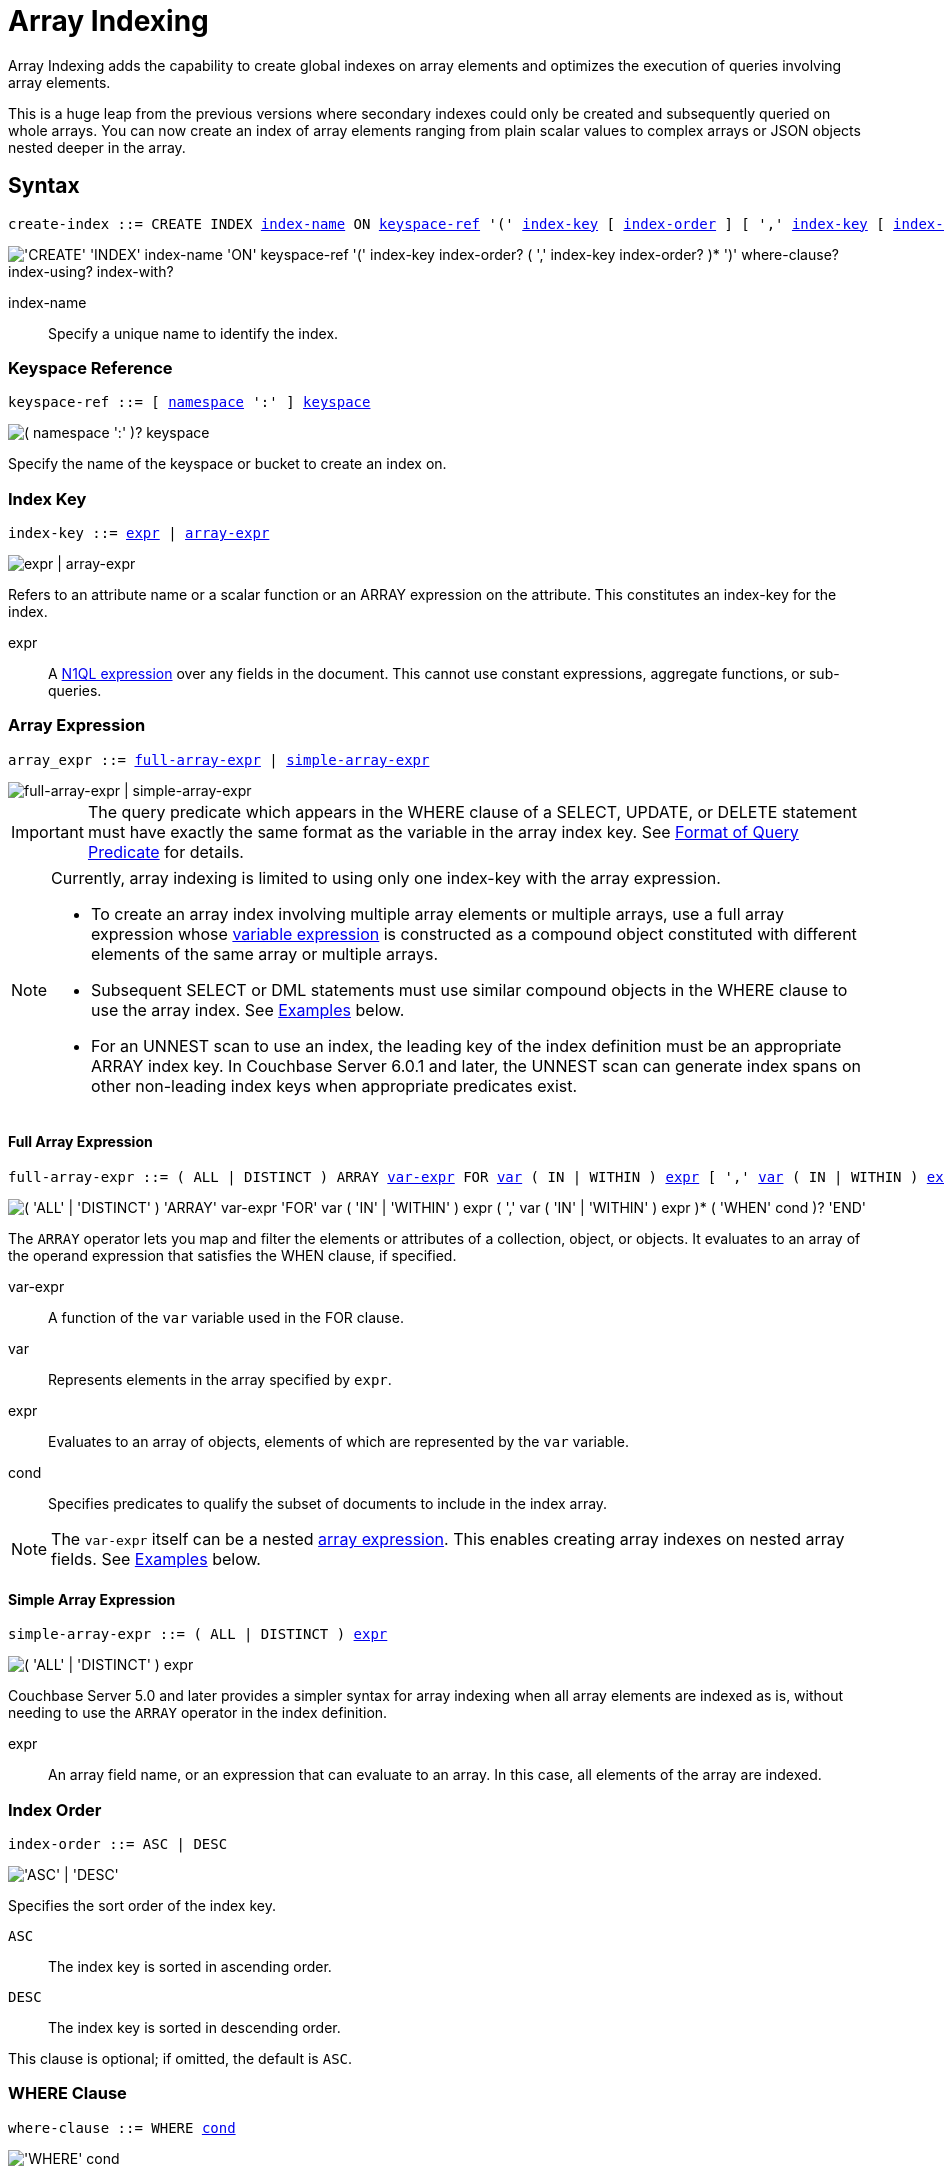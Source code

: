 = Array Indexing
:imagesdir: ../../assets/images
:page-topic-type: reference
:logical-hierarchy: xref:n1ql-intro/sysinfo.adoc#logical-hierarchy
:expression: xref:n1ql-language-reference/index.adoc
:createindex: xref:n1ql-language-reference/createindex.adoc
:keyspace-ref: {createindex}#keyspace-ref
:indexing-arrays-45: https://docs-archive.couchbase.com/server/4.5/n1ql/n1ql-language-reference/indexing-arrays.html
:install-sample-buckets: xref:manage:manage-settings/install-sample-buckets.adoc
:covering-indexes: xref:indexes:covering-indexes.adoc
:use-index-clause: xref:n1ql-language-reference/hints.adoc#use-index-clause

Array Indexing adds the capability to create global indexes on array elements and optimizes the execution of queries involving array elements.

This is a huge leap from the previous versions where secondary indexes could only be created and subsequently queried on whole arrays.
You can now create an index of array elements ranging from plain scalar values to complex arrays or JSON objects nested deeper in the array.

== Syntax

[subs="normal"]
----
create-index ::= CREATE INDEX <<index-name>> ON <<keyspace-ref>> '(' <<index-key>> [ <<index-order>> ] [ ',' <<index-key>> [ <<index-order>> ] ]* ')' [ <<where-clause>> ] [ <<index-using>> ] [ <<index-with>> ]
----

image::n1ql-language-reference/create-index-array.png["'CREATE' 'INDEX' index-name 'ON' keyspace-ref '(' index-key index-order? ( ',' index-key index-order? )* ')' where-clause? index-using? index-with?"]

[[index-name,index-name]]
index-name:: Specify a unique name to identify the index.

[[keyspace-ref,keyspace-ref]]
=== Keyspace Reference
--
[subs="normal"]
----
keyspace-ref ::= [ xref:n1ql-intro/sysinfo.adoc#logical-hierarchy[namespace] ':' ] xref:n1ql-intro/sysinfo.adoc#logical-hierarchy[keyspace]
----

image::n1ql-language-reference/from-keyspace-ref.png["( namespace ':' )? keyspace"]

Specify the name of the keyspace or bucket to create an index on.
--

[[index-key,index-key]]
=== Index Key

[subs="normal"]
----
index-key ::= <<index-key-args,expr>> | <<array-expr>>
----

image::n1ql-language-reference/index-key.png["expr | array-expr"]

Refers to an attribute name or a scalar function or an ARRAY expression on the attribute.
This constitutes an index-key for the index.

[[index-key-args]]
expr::
A xref:n1ql-language-reference/index.adoc[N1QL expression] over any fields in the document.
This cannot use constant expressions, aggregate functions, or sub-queries.

[[array-expr,array-expr]]
=== Array Expression

[subs="normal"]
----
array_expr ::= <<full-array-expr>> | <<simple-array-expr>>
----

image::n1ql-language-reference/array-expr.png["full-array-expr | simple-array-expr"]

[IMPORTANT]
--
The query predicate which appears in the WHERE clause of a SELECT, UPDATE, or DELETE statement must have exactly the same format as the variable in the array index key.
See <<query-predicate-format>> for details.
--

[NOTE]
--
Currently, array indexing is limited to using only one index-key with the array expression.

* To create an array index involving multiple array elements or multiple arrays, use a full array expression whose <<full-array-expr-args,variable expression>> is constructed as a compound object constituted with different elements of the same array or multiple arrays.

* Subsequent SELECT or DML statements must use similar compound objects in the WHERE clause to use the array index.
See <<examples>> below.

* For an UNNEST scan to use an index, the leading key of the index definition must be an appropriate ARRAY index key.
In Couchbase Server 6.0.1 and later, the UNNEST scan can generate index spans on other non-leading index keys when appropriate predicates exist.
--

[[full-array-expr,full-array-expr]]
==== Full Array Expression

[subs="normal"]
----
full-array-expr ::= ( ALL | DISTINCT ) ARRAY <<full-array-expr-args,var-expr>> FOR <<full-array-expr-args,var>> ( IN | WITHIN ) <<full-array-expr-args,expr>> [ ',' <<full-array-expr-args,var>> ( IN | WITHIN ) <<full-array-expr-args,expr>> ]* [ WHEN <<full-array-expr-args,cond>> ] END
----

image::n1ql-language-reference/full-array-expr.png["( 'ALL' | 'DISTINCT' ) 'ARRAY' var-expr 'FOR' var ( 'IN' | 'WITHIN' ) expr ( ',' var ( 'IN' | 'WITHIN' ) expr )* ( 'WHEN' cond )? 'END'"]

The [.cmd]`ARRAY` operator lets you map and filter the elements or attributes of a collection, object, or objects.
It evaluates to an array of the operand expression that satisfies the WHEN clause, if specified.

[[full-array-expr-args]]
var-expr::
A function of the [.var]`var` variable used in the FOR clause.

var::
Represents elements in the array specified by [.var]`expr`.

expr::
Evaluates to an array of objects, elements of which are represented by the [.var]`var` variable.

cond::
Specifies predicates to qualify the subset of documents to include in the index array.

NOTE: The [.var]`var-expr` itself can be a nested <<array-expr,array expression>>.
This enables creating array indexes on nested array fields.
See <<examples>> below.

[[simple-array-expr,simple-array-expr]]
==== Simple Array Expression

[subs="normal"]
----
simple-array-expr ::= ( ALL | DISTINCT ) <<simple-array-expr-args,expr>>
----

image::n1ql-language-reference/simple-array-expr.png["( 'ALL' | 'DISTINCT' ) expr"]

Couchbase Server 5.0 and later provides a simpler syntax for array indexing when all array elements are indexed as is, without needing to use the `ARRAY` operator in the index definition.

[[simple-array-expr-args]]
expr::
An array field name, or an expression that can evaluate to an array.
In this case, all elements of the array are indexed.

[[index-order,index-order]]
=== Index Order

[subs="normal"]
----
index-order ::= ASC | DESC
----

image::n1ql-language-reference/index-order.png["'ASC' | 'DESC'"]

Specifies the sort order of the index key.

`ASC`::
The index key is sorted in ascending order.

`DESC`::
The index key is sorted in descending order.

This clause is optional; if omitted, the default is `ASC`.

[[where-clause,where-clause]]
=== WHERE Clause

[subs="normal"]
----
where-clause ::= WHERE <<where-clause-args,cond>>
----

image::n1ql-language-reference/where-clause.png["'WHERE' cond"]

[#where-clause-args]
cond::
Specifies WHERE clause predicates to qualify the subset of documents to include in the index.

[[index-using,index-using]]
=== USING Clause

[subs="normal"]
----
index-using ::= USING GSI
----

image::n1ql-language-reference/index-using.png["'USING' 'GSI'"]

The index type for an array index must be Global Secondary Index (GSI).
The `USING GSI` keywords are optional and may be omitted.

[[index-with,index-with]]
=== WITH Clause

[subs="normal"]
----
index-with ::= WITH <<index-with-args,expr>>
----

image::n1ql-language-reference/index-with.png["'WITH' expr"]

Use the WITH clause to specify additional options.

[[index-with-args]]
expr::
An object specifying additional options for the query.

[subs="normal"]
----
WITH { "nodes": [ "__node_name__" ], "defer_build": _boolean_ }
----

See the xref:n1ql-language-reference/createindex.adoc[CREATE INDEX] statement for more details on the syntax.

[#query-predicate-format]
== Format of Query Predicate

The query predicate which appears in the WHERE clause of a SELECT, UPDATE, or DELETE statement must have exactly the same format as the variable in the array index key.

[NOTE]
--
Couchbase Server 4.6.2 and later allows arbitrary variable names in array index selection.
That is, a SELECT query or DML statement that needs to use the array index can use different variable names in the query from those used in the array index definition.
In earlier releases, the variable names must exactly match.
See the xref:4.5@n1ql-language-reference/indexing-arrays.adoc[Couchbase Server 4.5 documentation] for details.
--

Consider the following expressions used in a CREATE INDEX statement:

----
DISTINCT ARRAY f(x) FOR x IN expr1 END; <1>

DISTINCT ARRAY f(x) FOR x WITHIN expr1 END; <2>
----

And the following expressions used in the SELECT statement WHERE clause:

----
ANY x IN expr2 SATISFIES g(x) END; <3>

ANY x WITHIN expr2 SATISFIES g(x) END <4>
----

The following dependencies must be satisfied for the Query service to consider the array index:

* The index keys used in CREATE INDEX must be used in the WHERE clause.
* [.var]`expr2` in ➂ and ➃ must be equivalent to [.var]`expr1` in ➀ and ➁.
This is a formal notion of equivalence.
For example, if they are the same expressions, or equivalent arithmetic expressions such as `(x+y)` and `(y+x)`.
* [.var]`g(x)` in ➂ and ➃ must be sargable for [.var]`f(x)` in ➀ and ➁.
In other words, if there were a scalar index with key [.var]`f(x)`, then that index would be applicable to the predicate [.var]`g(x)`.
For example, the index key `UPPER(x)` is sargable for the predicate `UPPER(x) LIKE "John%"`.
* IN vs. WITHIN: Index key ➀ can be used for query predicate ➂.
Index key ➁ can be used for both query predicates ➂ and ➃.

NOTE: Index key ➁ is strictly more expensive than index key ➀, for both index maintenance and query processing.
Index key ➁ and query predicate ➃ are very powerful.
They can efficiently index and query recursive trees of arbitrary depth.

[#examples]
== Examples

The following examples use the {install-sample-buckets}[travel-sample] keyspace that is shipped with Couchbase Server.

[[example-1]]
.Indexing all DISTINCT elements in an array
====
.Index: Create an index on all schedules
[[C1,Index]]
[source,N1QL]
----
CREATE INDEX idx_sched
ON `travel-sample` ( DISTINCT ARRAY v.flight FOR v IN schedule END );
----

.Query: Find the list of scheduled 'UA' flights
[[Q1,Query]]
[source,N1QL]
----
SELECT * FROM `travel-sample`
WHERE ANY v IN schedule SATISFIES v.flight LIKE 'UA%' END;
----
====

[[example-2]]
.Partial index (with WHERE clause) of individual attributes from selected elements (using WHEN clause) of an array
====
.Index: Create an index on flight IDs scheduled in the first 4 days of the week
[[C2,Index}]]
[source,N1QL]
----
CREATE INDEX idx_flight_day
ON `travel-sample` ( ALL ARRAY v.flight FOR v IN schedule WHEN v.day < 4 END )
WHERE type = "route" ;
----

.Query: Find the list of scheduled 'UA' flights on day 1
[[Q2,Query]]
[source,N1QL]
----
SELECT * FROM `travel-sample`
WHERE type = "route" <1>
AND ANY v IN schedule SATISFIES (v.flight LIKE 'UA%') <2>
AND (v.day=1) END; <3>
----

The index <<C2>> qualifies for the query <<Q2>> because:

<1> The <<Q2>> predicate `type = "route"` matches that of the partial index WHERE clause.
<2> The ANY operator uses the index key `v.flight` on which the index <<C2>> is defined.
<3> The ANY-SATISFIES condition `v.day=1` in <<Q2>> is sargable to that in the index definition WHEN clause `v.day<4`.
====

[[example-3]]
.Compound array index with individual elements of an array and other non-array fields
====
.Index: Create an index on scheduled flight IDs and number of stops
[[C3,Index]]
[source,N1QL]
----
CREATE INDEX idx_flight_stops
ON `travel-sample`
    ( stops, DISTINCT ARRAY v.flight FOR v IN schedule END )
WHERE type = "route" ;
----

.Query: Find the list of scheduled 'FL' flights that have one or more stops
[[Q3,Query]]
[source,N1QL]
----
SELECT * FROM `travel-sample`
WHERE type = "route"
AND stops >=1
AND ANY v IN schedule SATISFIES v.flight LIKE 'FL%' END;
----
====

[[example-4]]
.Indexing the individual elements of nest arrays
====
Use the DISTINCT ARRAY clause in a nested fashion to index specific attributes of a document when the array contains other arrays or documents that contain arrays.
For example,

.Update: Create a nested array [.var]`special_flights`
[source,N1QL]
----
UPDATE `travel-sample`
SET schedule[0] = {"day" : 7, "special_flights" :
               [ {"flight" : "AI444", "utc" : "4:44:44"},
                 {"flight" : "AI333", "utc" : "3:33:33"}
               ] }
WHERE type = "route"
AND destinationairport = "CDG" AND sourceairport = "TLV";
----

.Index: Create a partial index on a nested array [.var]`special_flights`
[[C4,Index]]
[source,N1QL]
----
CREATE INDEX idx_nested ON `travel-sample`
    (DISTINCT ARRAY
        (DISTINCT ARRAY y.flight <1>
        FOR y IN x.special_flights END)
    FOR x IN schedule END)
WHERE type = "route";
----

<1> In this case, the inner ARRAY construct is used as the [.var]`var_expr` for the outer ARRAY construct in the N1QL Syntax above.

.Query A: Use nested ANY operator to use the index
[[Q4,Query A]]
[source,N1QL]
----
SELECT count(*) FROM `travel-sample`
WHERE type = "route"
AND ANY x in schedule SATISFIES
    (ANY y in x.special_flights SATISFIES y.flight IS NOT NULL END)
END;
----

.Query B: Use UNNEST operators to use the index
[[Q4A,Query B]]
[source,N1QL]
----
SELECT count(*) FROM `travel-sample`
UNNEST schedule AS x
UNNEST x.special_flights AS y
WHERE type = "route"
AND y.flight IS NOT NULL;
----
====

[[example-5]]
.Array Index with multiple elements of an array
====
.Index: Create an index on [.var]`flight` and [.var]`day` fields in [.var]`schedule`
[[C5,Index]]
[source,N1QL]
----
CREATE INDEX idx_flight_day ON `travel-sample`
    ( DISTINCT ARRAY [v.flight, v.day] FOR v IN schedule END)
WHERE type = "route" ;
----

.Query: Find the list of scheduled 'US681' flights on day 2
[[Q5,Query]]
[source,N1QL]
----
SELECT meta().id FROM `travel-sample`
WHERE type = "route"
AND ANY v in schedule SATISFIES [v.flight, v.day] = ["US681", 2] END;
----
====
[[example-6]]
.Indexing all elements in an array using simplified syntax
====
.Index: Create an index on all schedules using simplified array index syntax
[[C6,Index]]
[source,N1QL]
----
CREATE INDEX idx_sched_simple
ON `travel-sample` (ALL schedule)
WHERE type = "route";
----

.Query A: Find details of all route documents matching a specific schedule
[[Q6,Query A]]
[source,N1QL]
----
SELECT * FROM `travel-sample`
WHERE type = "route"
AND ANY v IN schedule
SATISFIES v = {"day":2, "flight": "US681", "utc": "19:20:00"} END; <1>
----

<1> Elements of the schedule array are objects, and hence the right side value of the predicate condition should be a similarly structured object.

.Query B: Find details of all route documents matching a specific schedule
[[Q6A,Query B]]
[source,N1QL]
----
SELECT * FROM `travel-sample` t
UNNEST schedule sch
WHERE t.type = "route"
AND sch = {"day":2, "flight": "US681", "utc": "19:20:00"};
----

This is a variant of <<Q6>> using UNNEST in the SELECT statement.
====

== Covering Array Index

Covering indexes is an efficient method of using an Index for a particular query, whereby the index itself can completely cover the query in terms of providing all data required for the query.
Basically, it avoids the fetch phase of the query processing and related overhead in fetching the required documents from data-service nodes.
For more details, see xref:indexes:covering-indexes.adoc[Covering Indexes].

Array indexing requires special attention to create covered array indexes.
In general, the array field itself should be included as one of the index keys in the CREATE INDEX definition.
For example, the index <<C1>> does not cover the query <<Q1>> because the <<Q1>> projection list includes * which needs to fetch the document from the Data Service.

[[Example-7]]
.Covered Array Index
====
.Index: Creating a Covered Array Index
[[C7,Index]]
[source,N1QL]
----
CREATE INDEX idx_sched_covered ON `travel-sample`
   ( DISTINCT ARRAY v.flight FOR v IN schedule END, schedule)
WHERE type = "route";
----

The index keys of an index must be used in the WHERE clause of a DML statement to use the index for that query.
In the SELECT or DML WHERE clause, Covered Array Indexes can be used by the following operators:

* ANY: As shown in query <<Q7>>.
* ANY AND EVERY: As shown in query <<Q7A>> (a variant of Example <<Q7>>).

.Query A: Covered Array Index using the ANY clause
[[Q7,Query A]]
[source,N1QL]
----
EXPLAIN SELECT meta().id FROM `travel-sample`
USE INDEX (idx_sched_covered) <1>
WHERE type = "route"
AND ANY v IN schedule SATISFIES v.flight LIKE 'UA%' END;
----

<1> The query <<Q7>> needs index <<C7>> to cover it because the query predicate refers to the array `schedule` in the ANY operator.

[source,JSON]
.Result
----
[
  {
    "plan": {
      "#operator": "Sequence",
      "~children": [
        {
          "#operator": "DistinctScan",
          "scan": {
            "#operator": "IndexScan3",
            "covers": [
              "cover ((distinct (array (`v`.`flight`) for `v` in (`travel-sample`.`schedule`) end)))",
              "cover ((`travel-sample`.`schedule`))",
              "cover ((meta(`travel-sample`).`id`))"
            ],
            "filter_covers": {
              "cover ((`travel-sample`.`type`))": "route",
              "cover (any `v` in (`travel-sample`.`schedule`) satisfies ((\"UA\" <= (`v`.`flight`)) and ((`v`.`flight`) < \"UB\")) end)": true,
              "cover (any `v` in (`travel-sample`.`schedule`) satisfies ((`v`.`flight`) like \"UA%\") end)": true
            },
            "index": "idx_sched_covered",
            ...
          }
        }
      ]
    }  
  }
]    
----

.Query B: Covered Array Index using the ANY AND EVERY clause
[[Q7A,Query B]]
[source,N1QL]
----
EXPLAIN SELECT meta().id FROM `travel-sample`
USE INDEX (idx_sched_covered)
WHERE type = "route"
AND ANY AND EVERY v IN schedule SATISFIES v.flight LIKE 'UA%' END;
----

[source,JSON]
.Result
----
[
  {
    "plan": {
      "#operator": "Sequence",
      "~children": [
        {
          "#operator": "DistinctScan",
          "scan": {
            "#operator": "IndexScan3",
            "covers": [
              "cover ((distinct (array (`v`.`flight`) for `v` in (`travel-sample`.`schedule`) end)))",
              "cover ((`travel-sample`.`schedule`))",
              "cover ((meta(`travel-sample`).`id`))"
            ],
            "filter_covers": {
              "cover ((`travel-sample`.`type`))": "route"
            },
            "index": "idx_sched_covered",
      ...
----

.Query C: Covered Array Index using the UNNEST clause and aliasing
[[Q7B,Query C]]
[source,N1QL]
----
EXPLAIN SELECT meta(t).id FROM `travel-sample` t
USE INDEX (idx_sched_covered)
UNNEST schedule v
WHERE t.type = "route" AND v.flight LIKE 'UA%';
----

[source,JSON]
.Result
----
[
  {
    "plan": {
      "#operator": "Sequence",
      "~children": [
        {
          "#operator": "DistinctScan",
          "scan": {
            "#operator": "IndexScan3",
            "as": "t",
            "covers": [
              "cover ((distinct (array (`v`.`flight`) for `v` in (`t`.`schedule`) end)))",
              "cover ((`t`.`schedule`))",
              "cover ((meta(`t`).`id`))"
            ],
            "filter_covers": {
              "cover ((`t`.`type`))": "route"
            },
            "index": "idx_sched_covered",
      ...
----

[NOTE]
--
The <<Q7>> Examples have the following limitation: the collection operator EVERY cannot use array indexes or covered array indexes because the EVERY operator needs to apply the SATISFIES predicate to all elements in the array, including the case where an array has zero elements.

As items cannot be indexed, it is not possible to index MISSING items, so the EVERY operator is evaluated in the N1QL engine and cannot leverage the array index scan.

For example, the following query <<Q7C>> uses the non-array index `def_type` ignoring the xref:n1ql-language-reference/hints.adoc#use-index-clause[USE INDEX hint] to use the array indexes.
(Note that query <<C7>> defines a DISTINCT array index while <<C7C>> defines an ALL array index, and both are ignored).
--

.Index II: Non-array index with an ALL array index
[[C7C,Index II]]
[source,N1QL]
----
CREATE INDEX idx_sched_covered_all ON `travel-sample`
   ( ALL ARRAY v.flight FOR v IN schedule END, schedule)
WHERE type = "route";
----

.Query D: Non-array index with an ALL array index
[[Q7C,Query D]]
[source,N1QL]
----
EXPLAIN SELECT meta().id FROM `travel-sample`
USE INDEX (idx_sched_covered_all, idx_sched_covered)
WHERE type = "route"
AND EVERY v IN schedule SATISFIES v.flight LIKE 'UA%' END;
----

[source,JSON]
.Result
----
[
  {
    "plan": {
      "#operator": "Sequence",
      "~children": [
        {
          "#operator": "IndexScan3",
          "index": "def_type",
          ...
----
====

== Implicit Covered Array Index

N1QL supports simplified Implicit Covered Array Index syntax in certain cases where the mandatory array index-key requirement is relaxed to create a covering array-index.
This special optimization applies to those queries and DML which have WHERE clause predicates that can be exactly and completely pushed to the indexer during the array index scan.
For example:

[[example-8]]
.ANY operator with an =, <, >, and LIKE predicate in the SATISFIES clause
====
Note that the GSI indexes are tree structures that support exact match and range matches.
And the ANY predicate returns `true` as long as it finds at least one matching item in the index.
Hence, an item found in the index can cover the query.
Furthermore, this is covered by both ALL and DISTINCT array indexes.

.Index: Creating an Implicit Covered Array Index with DISTINCT
[[C8,Index]]
[source,N1QL]
----
CREATE INDEX idx_sched_covered_simple ON `travel-sample`
  ( DISTINCT ARRAY v.flight FOR v IN schedule END)
WHERE type = "route";
----

.Query: Implicit Covered Array Index using the ANY clause
[[Q8,Query]]
[source,N1QL]
----
EXPLAIN SELECT meta().id FROM `travel-sample`
USE INDEX (idx_sched_covered_simple)
WHERE type = "route"
AND ANY v IN schedule SATISFIES v.flight LIKE 'UA%' END;
----

[source,JSON]
.Result
----
[
  {
    "plan": {
      "#operator": "Sequence",
      "~children": [
        {
          "#operator": "DistinctScan",
          "scan": {
            "#operator": "IndexScan3",
            "covers": [
              "cover ((distinct (array (`v`.`flight`) for `v` in (`travel-sample`.`schedule`) end)))",
              "cover ((meta(`travel-sample`).`id`))"
            ],
            "filter_covers": {
              "cover ((`travel-sample`.`type`))": "route",
              "cover (any `v` in (`travel-sample`.`schedule`) satisfies ((\"UA\" <= (`v`.`flight`)) and ((`v`.`flight`) < \"UB\")) end)": true,
              "cover (any `v` in (`travel-sample`.`schedule`) satisfies ((`v`.`flight`) like \"UA%\") end)": true
            },
            "index": "idx_sched_covered_simple",
            ...
----
====

[[example-9]]
.UNNEST operator with =, <, >, or LIKE predicate in the WHERE clause
====
This applies to only ALL array indexes because, for such index, all array elements are indexed in the array index, and the UNNEST operation needs all the elements to reconstruct the array.
Note that the array cannot be reconstructed if on DISTINCT elements of the array are indexed.

For example, the following query <<Q8A>> can be covered with the ALL index [.var]`idx_sched_covered_simple_all` in <<C8A>>, but <<Q8B>> is not covered when using the DISTINCT [.var]`index idx_sched_covered_simple` defined in <<C8>>.

.Index: UNNEST covered with the ALL index
[[C8A,Index]]
[source,N1QL]
----
CREATE INDEX idx_sched_covered_simple_all ON `travel-sample`
  ( ALL ARRAY v.flight FOR v IN schedule END)
WHERE type = "route";
----

.Query A: UNNEST covered with the ALL index
[[Q8A,Query A]]
[source,N1QL]
----
EXPLAIN SELECT meta(t).id FROM `travel-sample` t
USE INDEX (idx_sched_covered_simple_all)
UNNEST schedule v
WHERE t.type = "route"
AND v.flight LIKE 'UA%';
----

[source,JSON]
.Result
----
[
  {
    "plan": {
      "#operator": "Sequence",
      "~children": [
        {
          "#operator": "IndexScan3",
          "as": "t",
          "covers": [
            "cover ((`v`.`flight`))",
            "cover ((meta(`t`).`id`))"
          ],
          "filter_covers": {
            "cover (((`t`.`schedule`) < {}))": true,
            "cover (([] <= (`t`.`schedule`)))": true,
            "cover ((`t`.`type`))": "route",
            "cover (is_array((`t`.`schedule`)))": true
          },
          "index": "idx_sched_covered_simple_all",
          "index_id": "119e993a473f8297",
          "keyspace": "travel-sample",
          "namespace": "default",
          "spans": [
            {
              "exact": true,
              "range": [
                {
                  "high": "\"UB\"",
                  "inclusion": 1,
                  "low": "\"UA\""
                }
              ]
            }
          ],
          "using": "gsi"
        },
...
----

.Query B: UNNEST not covered when using the DISTINCT index
[[Q8B,Query B]]
[source,N1QL]
----
EXPLAIN SELECT meta(t).id FROM `travel-sample` t
USE INDEX (idx_sched_covered_simple)
UNNEST schedule v
WHERE t.type = "route"
AND v.flight LIKE 'UA%';
----

[source,JSON]
.Result
----
[
  {
    "plan": {
      "#operator": "Sequence",
      "~children": [
        {
          "#operator": "DistinctScan",
          "scan": {
            "#operator": "IndexScan3",
            "as": "t",
            "index": "idx_sched_covered_simple",
            "index_id": "5a5c0f0dfa4829fb",
            "index_projection": {
              "primary_key": true
            },
            "keyspace": "travel-sample",
            "namespace": "default",
            "spans": [
              {
                "exact": true,
                "range": [
                  {
                    "high": "\"UB\"",
                    "inclusion": 1,
                    "low": "\"UA\""
                  }
                ]
              }
            ],
            "using": "gsi"
          }
...
----
====

== Summary

The following table summarizes N1QL-supported collection operators in the DML WHERE clause for different kinds of array index features:

.N1QL-supported collection operators
[cols=4*^]
|===
| Operator in the SELECT/DML WHERE clause | Array Index | Covered Array Index (with explicit array index-key) | Implicit Covered Array Index (without explicit array index-key)

| *ANY*
| ✓ (both ALL & DISTINCT)
| ✓ (both ALL & DISTINCT)
| ✓ (both ALL & DISTINCT)

| *UNNEST*
| ✓ (only ALL, with array as leading index-key)
| ✓ (only ALL, with array as leading index-key)
| ✓ (only ALL, with array as leading index-key)

| *ANY AND EVERY*
| ✓ (both ALL & DISTINCT)
| ✓ (both ALL & DISTINCT)
| ✘

| *EVERY*
| ✘
| ✘
| ✘
|===

[NOTE]
====
In Couchbase Server 6.5 and later, you can use any arbitrary alias for the right side of an UNNEST -- the alias does not have to be the same as the ARRAY index variable name in order to use that index.
====
